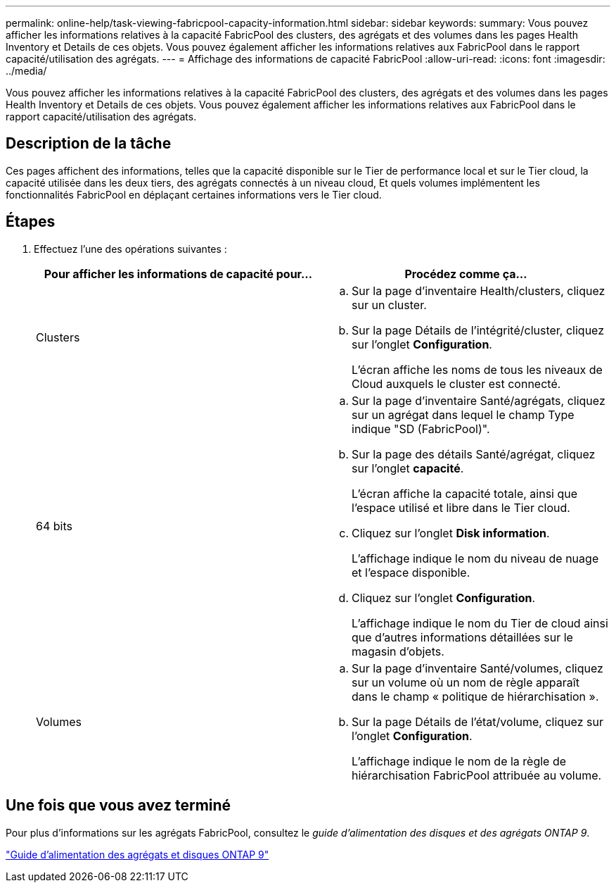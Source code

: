 ---
permalink: online-help/task-viewing-fabricpool-capacity-information.html 
sidebar: sidebar 
keywords:  
summary: Vous pouvez afficher les informations relatives à la capacité FabricPool des clusters, des agrégats et des volumes dans les pages Health Inventory et Details de ces objets. Vous pouvez également afficher les informations relatives aux FabricPool dans le rapport capacité/utilisation des agrégats. 
---
= Affichage des informations de capacité FabricPool
:allow-uri-read: 
:icons: font
:imagesdir: ../media/


[role="lead"]
Vous pouvez afficher les informations relatives à la capacité FabricPool des clusters, des agrégats et des volumes dans les pages Health Inventory et Details de ces objets. Vous pouvez également afficher les informations relatives aux FabricPool dans le rapport capacité/utilisation des agrégats.



== Description de la tâche

Ces pages affichent des informations, telles que la capacité disponible sur le Tier de performance local et sur le Tier cloud, la capacité utilisée dans les deux tiers, des agrégats connectés à un niveau cloud, Et quels volumes implémentent les fonctionnalités FabricPool en déplaçant certaines informations vers le Tier cloud.



== Étapes

. Effectuez l'une des opérations suivantes :
+
|===
| Pour afficher les informations de capacité pour... | Procédez comme ça... 


 a| 
Clusters
 a| 
.. Sur la page d'inventaire Health/clusters, cliquez sur un cluster.
.. Sur la page Détails de l'intégrité/cluster, cliquez sur l'onglet *Configuration*.
+
L'écran affiche les noms de tous les niveaux de Cloud auxquels le cluster est connecté.





 a| 
64 bits
 a| 
.. Sur la page d'inventaire Santé/agrégats, cliquez sur un agrégat dans lequel le champ Type indique "SD (FabricPool)".
.. Sur la page des détails Santé/agrégat, cliquez sur l'onglet *capacité*.
+
L'écran affiche la capacité totale, ainsi que l'espace utilisé et libre dans le Tier cloud.

.. Cliquez sur l'onglet *Disk information*.
+
L'affichage indique le nom du niveau de nuage et l'espace disponible.

.. Cliquez sur l'onglet *Configuration*.
+
L'affichage indique le nom du Tier de cloud ainsi que d'autres informations détaillées sur le magasin d'objets.





 a| 
Volumes
 a| 
.. Sur la page d'inventaire Santé/volumes, cliquez sur un volume où un nom de règle apparaît dans le champ « politique de hiérarchisation ».
.. Sur la page Détails de l'état/volume, cliquez sur l'onglet *Configuration*.
+
L'affichage indique le nom de la règle de hiérarchisation FabricPool attribuée au volume.



|===




== Une fois que vous avez terminé

Pour plus d'informations sur les agrégats FabricPool, consultez le _guide d'alimentation des disques et des agrégats ONTAP 9_.

http://docs.netapp.com/ontap-9/topic/com.netapp.doc.dot-cm-psmg/home.html["Guide d'alimentation des agrégats et disques ONTAP 9"]
